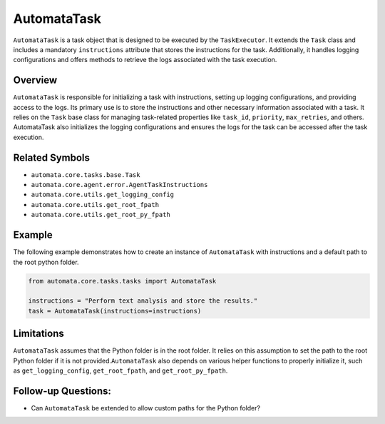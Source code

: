 AutomataTask
============

``AutomataTask`` is a task object that is designed to be executed by the
``TaskExecutor``. It extends the ``Task`` class and includes a mandatory
``instructions`` attribute that stores the instructions for the task.
Additionally, it handles logging configurations and offers methods to
retrieve the logs associated with the task execution.

Overview
--------

``AutomataTask`` is responsible for initializing a task with
instructions, setting up logging configurations, and providing access to
the logs. Its primary use is to store the instructions and other
necessary information associated with a task. It relies on the ``Task``
base class for managing task-related properties like ``task_id``,
``priority``, ``max_retries``, and others. AutomataTask also initializes
the logging configurations and ensures the logs for the task can be
accessed after the task execution.

Related Symbols
---------------

-  ``automata.core.tasks.base.Task``
-  ``automata.core.agent.error.AgentTaskInstructions``
-  ``automata.core.utils.get_logging_config``
-  ``automata.core.utils.get_root_fpath``
-  ``automata.core.utils.get_root_py_fpath``

Example
-------

The following example demonstrates how to create an instance of
``AutomataTask`` with instructions and a default path to the root python
folder.

.. code:: python

   from automata.core.tasks.tasks import AutomataTask

   instructions = "Perform text analysis and store the results."
   task = AutomataTask(instructions=instructions)

Limitations
-----------

``AutomataTask`` assumes that the Python folder is in the root folder.
It relies on this assumption to set the path to the root Python folder
if it is not provided.\ ``AutomataTask`` also depends on various helper
functions to properly initialize it, such as ``get_logging_config``,
``get_root_fpath``, and ``get_root_py_fpath``.

Follow-up Questions:
--------------------

-  Can ``AutomataTask`` be extended to allow custom paths for the Python
   folder?
